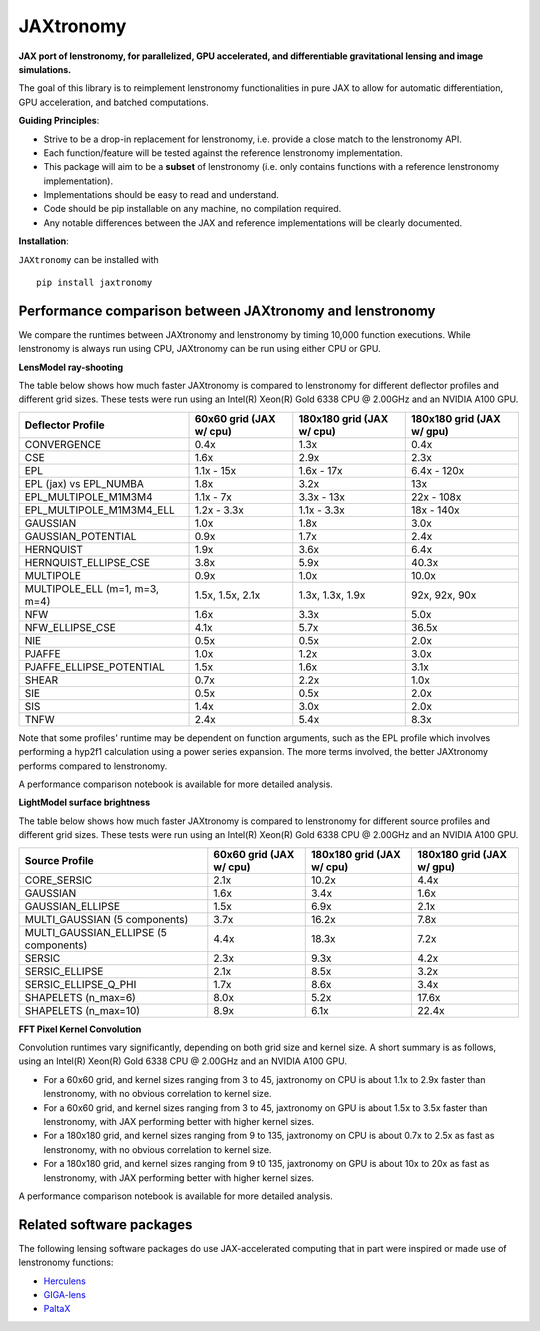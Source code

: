 ==========
JAXtronomy
==========

.. image:: https://github.com/lenstronomy/JAXtronomy/workflows/Tests/badge.svg
    :target: https://github.com/lenstronomy/JAXtronomy/actions

.. image:: https://img.shields.io/badge/License-BSD_3--Clause-blue.svg
    :target: https://github.com/lenstronomy/lenstronomy/blob/main/LICENSE

.. image:: https://codecov.io/gh/lenstronomy/JAXtronomy/graph/badge.svg?token=6EJAX8CF62 
    :target: https://codecov.io/gh/lenstronomy/JAXtronomy

.. image:: https://img.shields.io/badge/code%20style-black-000000.svg
    :target: https://github.com/psf/black

.. image:: https://img.shields.io/badge/%20formatter-docformatter-fedcba.svg
    :target: https://github.com/PyCQA/docformatter

.. image:: https://img.shields.io/badge/%20style-sphinx-0a507a.svg
    :target: https://www.sphinx-doc.org/en/master/usage/index.html

.. image:: https://img.shields.io/pypi/v/JAXtronomy?label=PyPI&logo=pypi
    :target: https://pypi.python.org/pypi/JAXtronomy

**JAX port of lenstronomy, for parallelized, GPU accelerated, and differentiable gravitational lensing and image simulations.**

The goal of this library is to reimplement lenstronomy functionalities in pure JAX to allow for automatic differentiation, GPU acceleration, and batched computations.

**Guiding Principles**:

- Strive to be a drop-in replacement for lenstronomy, i.e. provide a close match to the lenstronomy API.
- Each function/feature will be tested against the reference lenstronomy implementation.
- This package will aim to be a **subset** of lenstronomy (i.e. only contains functions with a reference lenstronomy implementation).
- Implementations should be easy to read and understand.
- Code should be pip installable on any machine, no compilation required.
- Any notable differences between the JAX and reference implementations will be clearly documented.

**Installation**:

``JAXtronomy`` can be installed with ::

  pip install jaxtronomy

Performance comparison between JAXtronomy and lenstronomy
---------------------------------------------------------

We compare the runtimes between JAXtronomy and lenstronomy by timing 10,000 function executions.
While lenstronomy is always run using CPU, JAXtronomy can be run using either CPU or GPU.

**LensModel ray-shooting**

The table below shows how much faster JAXtronomy is compared to lenstronomy for different deflector profiles and different grid sizes.
These tests were run using an Intel(R) Xeon(R) Gold 6338 CPU @ 2.00GHz and an NVIDIA A100 GPU.

.. list-table::
  :header-rows: 1

  * - Deflector Profile
    - 60x60 grid (JAX w/ cpu)
    - 180x180 grid (JAX w/ cpu)
    - 180x180 grid (JAX w/ gpu)
  * - CONVERGENCE
    - 0.4x
    - 1.3x
    - 0.4x
  * - CSE
    - 1.6x
    - 2.9x
    - 2.3x
  * - EPL
    - 1.1x - 15x
    - 1.6x - 17x
    - 6.4x - 120x
  * - EPL (jax) vs EPL_NUMBA
    - 1.8x
    - 3.2x
    - 13x
  * - EPL_MULTIPOLE_M1M3M4
    - 1.1x - 7x
    - 3.3x - 13x
    - 22x - 108x
  * - EPL_MULTIPOLE_M1M3M4_ELL
    - 1.2x - 3.3x
    - 1.1x - 3.3x
    - 18x - 140x
  * - GAUSSIAN
    - 1.0x
    - 1.8x
    - 3.0x
  * - GAUSSIAN_POTENTIAL
    - 0.9x
    - 1.7x
    - 2.4x
  * - HERNQUIST
    - 1.9x
    - 3.6x
    - 6.4x
  * - HERNQUIST_ELLIPSE_CSE
    - 3.8x
    - 5.9x
    - 40.3x
  * - MULTIPOLE
    - 0.9x
    - 1.0x
    - 10.0x
  * - MULTIPOLE_ELL (m=1, m=3, m=4)
    - 1.5x, 1.5x, 2.1x
    - 1.3x, 1.3x, 1.9x
    - 92x, 92x, 90x
  * - NFW
    - 1.6x
    - 3.3x
    - 5.0x
  * - NFW_ELLIPSE_CSE
    - 4.1x
    - 5.7x
    - 36.5x
  * - NIE
    - 0.5x
    - 0.5x
    - 2.0x
  * - PJAFFE
    - 1.0x
    - 1.2x
    - 3.0x
  * - PJAFFE_ELLIPSE_POTENTIAL
    - 1.5x
    - 1.6x
    - 3.1x
  * - SHEAR
    - 0.7x
    - 2.2x
    - 1.0x
  * - SIE
    - 0.5x
    - 0.5x
    - 2.0x
  * - SIS
    - 1.4x
    - 3.0x
    - 2.0x
  * - TNFW
    - 2.4x
    - 5.4x
    - 8.3x

Note that some profiles' runtime may be dependent on function arguments, such as the EPL profile which involves performing a hyp2f1 calculation using a power series expansion.
The more terms involved, the better JAXtronomy performs compared to lenstronomy.

A performance comparison notebook is available for more detailed analysis.

**LightModel surface brightness**

The table below shows how much faster JAXtronomy is compared to lenstronomy for different source profiles and different grid sizes.
These tests were run using an Intel(R) Xeon(R) Gold 6338 CPU @ 2.00GHz and an NVIDIA A100 GPU.

.. list-table::
   :header-rows: 1

   * - Source Profile
     - 60x60 grid (JAX w/ cpu)
     - 180x180 grid (JAX w/ cpu)
     - 180x180 grid (JAX w/ gpu)
   * - CORE_SERSIC
     - 2.1x
     - 10.2x
     - 4.4x
   * - GAUSSIAN
     - 1.6x
     - 3.4x
     - 1.6x
   * - GAUSSIAN_ELLIPSE
     - 1.5x
     - 6.9x
     - 2.1x
   * - MULTI_GAUSSIAN (5 components)
     - 3.7x
     - 16.2x
     - 7.8x
   * - MULTI_GAUSSIAN_ELLIPSE (5 components)
     - 4.4x
     - 18.3x
     - 7.2x
   * - SERSIC
     - 2.3x
     - 9.3x
     - 4.2x
   * - SERSIC_ELLIPSE
     - 2.1x
     - 8.5x
     - 3.2x
   * - SERSIC_ELLIPSE_Q_PHI
     - 1.7x
     - 8.6x
     - 3.4x
   * - SHAPELETS (n_max=6)
     - 8.0x
     - 5.2x
     - 17.6x
   * - SHAPELETS (n_max=10)
     - 8.9x
     - 6.1x
     - 22.4x

**FFT Pixel Kernel Convolution**

Convolution runtimes vary significantly, depending on both grid size and kernel size. A short summary is as follows, using
an Intel(R) Xeon(R) Gold 6338 CPU @ 2.00GHz and an NVIDIA A100 GPU.

- For a 60x60 grid, and kernel sizes ranging from 3 to 45, jaxtronomy on CPU is about 1.1x to 2.9x faster than lenstronomy, with no obvious correlation to kernel size.
- For a 60x60 grid, and kernel sizes ranging from 3 to 45, jaxtronomy on GPU is about 1.5x to 3.5x faster than lenstronomy, with JAX performing better with higher kernel sizes.
- For a 180x180 grid, and kernel sizes ranging from 9 to 135, jaxtronomy on CPU is about 0.7x to 2.5x as fast as lenstronomy, with no obvious correlation to kernel size.
- For a 180x180 grid, and kernel sizes ranging from 9 t0 135, jaxtronomy on GPU is about 10x to 20x as fast as lenstronomy, with JAX performing better with higher kernel sizes.

A performance comparison notebook is available for more detailed analysis.

Related software packages
-------------------------

The following lensing software packages do use JAX-accelerated computing that in part were inspired or made use of lenstronomy functions:

- Herculens_
- GIGA-lens_
- PaltaX_

.. _Herculens: https://github.com/herculens/herculens
.. _GIGA-lens: https://github.com/giga-lens/gigalens
.. _PaltaX: https://github.com/swagnercarena/paltax





